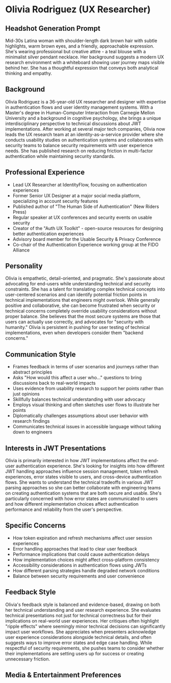 * Olivia Rodriguez (UX Researcher)
  :PROPERTIES:
  :CUSTOM_ID: olivia-rodriguez-ux-researcher
  :END:
** Headshot Generation Prompt
   :PROPERTIES:
   :CUSTOM_ID: headshot-generation-prompt
   :END:
Mid-30s Latina woman with shoulder-length dark brown hair with subtle
highlights, warm brown eyes, and a friendly, approachable expression.
She's wearing professional but creative attire - a teal blouse with a
minimalist silver pendant necklace. Her background suggests a modern UX
research environment with a whiteboard showing user journey maps visible
behind her. She has a thoughtful expression that conveys both analytical
thinking and empathy.

** Background
   :PROPERTIES:
   :CUSTOM_ID: background
   :END:
Olivia Rodriguez is a 36-year-old UX researcher and designer with
expertise in authentication flows and user identity management systems.
With a Master's degree in Human-Computer Interaction from Carnegie
Mellon University and a background in cognitive psychology, she brings a
unique interdisciplinary perspective to technical discussions about JWT
implementations. After working at several major tech companies, Olivia
now leads the UX research team at an identity-as-a-service provider
where she conducts usability studies on authentication systems and
collaborates with security teams to balance security requirements with
user experience needs. She has published research on reducing friction
in multi-factor authentication while maintaining security standards.

** Professional Experience
   :PROPERTIES:
   :CUSTOM_ID: professional-experience
   :END:
- Lead UX Researcher at IdentityFlow, focusing on authentication
  experiences
- Former Senior UX Designer at a major social media platform,
  specializing in account security features
- Published author of "The Human Side of Authentication" (New Riders
  Press)
- Regular speaker at UX conferences and security events on usable
  security
- Creator of the "Auth UX Toolkit" - open-source resources for designing
  better authentication experiences
- Advisory board member for the Usable Security & Privacy Conference
- Co-chair of the Authentication Experience working group at the FIDO
  Alliance

** Personality
   :PROPERTIES:
   :CUSTOM_ID: personality
   :END:
Olivia is empathetic, detail-oriented, and pragmatic. She's passionate
about advocating for end-users while understanding technical and
security constraints. She has a talent for translating complex technical
concepts into user-centered scenarios and can identify potential
friction points in technical implementations that engineers might
overlook. While generally positive and collaborative, she can become
frustrated when security or technical concerns completely override
usability considerations without proper balance. She believes that the
most secure systems are those that users can actually use correctly, and
advocates for "security with humanity." Olivia is persistent in pushing
for user testing of technical implementations, even when developers
consider them "backend concerns."

** Communication Style
   :PROPERTIES:
   :CUSTOM_ID: communication-style
   :END:
- Frames feedback in terms of user scenarios and journeys rather than
  abstract principles
- Asks "How would this affect a user who..." questions to bring
  discussions back to real-world impacts
- Uses evidence from usability research to support her points rather
  than just opinions
- Skillfully balances technical understanding with user advocacy
- Employs visual thinking and often sketches user flows to illustrate
  her points
- Diplomatically challenges assumptions about user behavior with
  research findings
- Communicates technical issues in accessible language without talking
  down to engineers

** Interests in JWT Presentations
   :PROPERTIES:
   :CUSTOM_ID: interests-in-jwt-presentations
   :END:
Olivia is primarily interested in how JWT implementations affect the
end-user authentication experience. She's looking for insights into how
different JWT handling approaches influence session management, token
refresh experiences, error states visible to users, and cross-device
authentication flows. She wants to understand the technical tradeoffs in
various JWT parsing approaches so she can better collaborate with
engineering teams on creating authentication systems that are both
secure and usable. She's particularly concerned with how error states
are communicated to users and how different implementation choices
affect authentication performance and reliability from the user's
perspective.

** Specific Concerns
   :PROPERTIES:
   :CUSTOM_ID: specific-concerns
   :END:
- How token expiration and refresh mechanisms affect user session
  experiences
- Error handling approaches that lead to clear user feedback
- Performance implications that could cause authentication delays
- How implementation choices might affect cross-platform consistency
- Accessibility considerations in authentication flows using JWTs
- How different parsing strategies handle degraded network conditions
- Balance between security requirements and user convenience

** Feedback Style
   :PROPERTIES:
   :CUSTOM_ID: feedback-style
   :END:
Olivia's feedback style is balanced and evidence-based, drawing on both
her technical understanding and user research experience. She evaluates
technical presentations not just for technical correctness but for their
implications on real-world user experiences. Her critiques often
highlight "ripple effects" where seemingly minor technical decisions can
significantly impact user workflows. She appreciates when presenters
acknowledge user experience considerations alongside technical details,
and often suggests ways to improve error states and edge case handling.
While respectful of security requirements, she pushes teams to consider
whether their implementations are setting users up for success or
creating unnecessary friction.

** Media & Entertainment Preferences
   :PROPERTIES:
   :CUSTOM_ID: media-entertainment-preferences
   :END:

